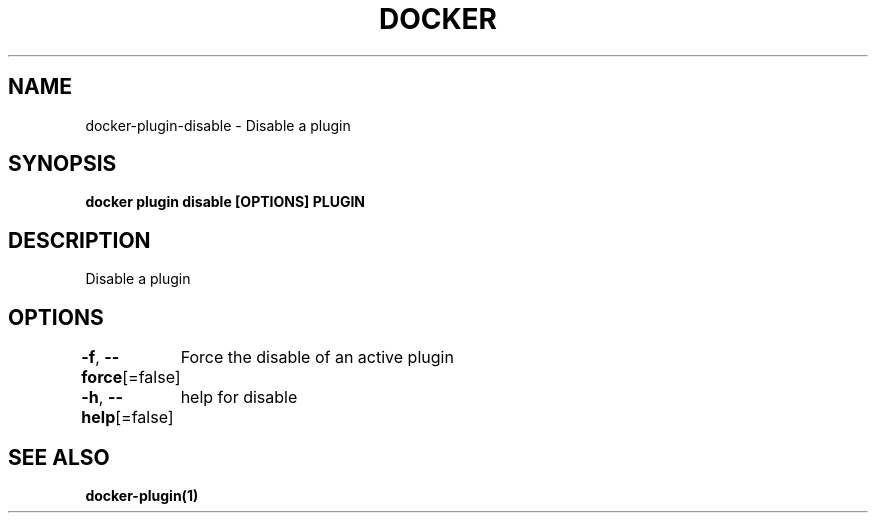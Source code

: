.nh
.TH "DOCKER" "1" "Aug 2023" "Docker Community" "Docker User Manuals"

.SH NAME
.PP
docker-plugin-disable - Disable a plugin


.SH SYNOPSIS
.PP
\fBdocker plugin disable [OPTIONS] PLUGIN\fP


.SH DESCRIPTION
.PP
Disable a plugin


.SH OPTIONS
.PP
\fB-f\fP, \fB--force\fP[=false]
	Force the disable of an active plugin

.PP
\fB-h\fP, \fB--help\fP[=false]
	help for disable


.SH SEE ALSO
.PP
\fBdocker-plugin(1)\fP
